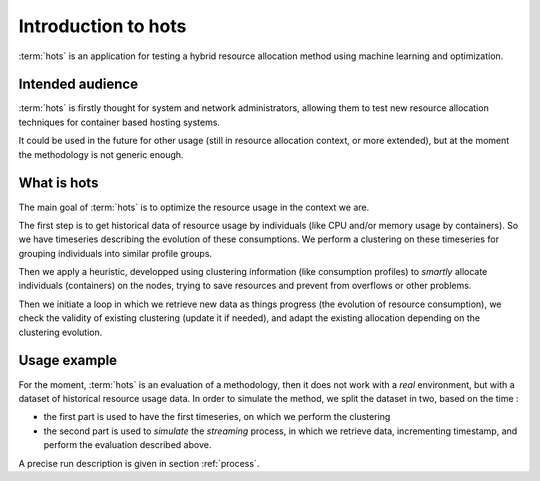 .. _introduction:

====================
Introduction to hots
====================

:term:`hots` is an application for testing a hybrid resource allocation method using machine learning
and optimization.

Intended audience
=================

:term:`hots` is firstly thought for system and network administrators, allowing
them to test new resource allocation techniques for container based hosting systems.

It could be used in the future for other usage (still in resource allocation
context, or more extended), but at the moment the methodology is not generic
enough.

What is hots
============

The main goal of :term:`hots` is to optimize the resource usage in the context
we are. 

The first step is to get historical data of resource usage by individuals (like
CPU and/or memory usage by containers). So we have timeseries describing the
evolution of these consumptions. We perform a clustering on these timeseries
for grouping individuals into similar profile groups.

Then we apply a heuristic, developped using clustering information (like
consumption profiles) to *smartly* allocate individuals (containers) on the
nodes, trying to save resources and prevent from overflows or other problems.

Then we initiate a loop in which we retrieve new data as things progress (the
evolution of resource consumption), we check the validity of existing
clustering (update it if needed), and adapt the existing allocation depending
on the clustering evolution.

Usage example
=============

For the moment, :term:`hots` is an evaluation of a methodology, then it does
not work with a *real* environment, but with a dataset of historical resource
usage data. In order to simulate the method, we split the dataset in two,
based on the time :

- the first part is used to have the first timeseries, on which we perform the clustering
- the second part is used to *simulate* the *streaming* process, in which we retrieve data, incrementing timestamp, and perform the evaluation described above.

A precise run description is given in section :ref:`process`.